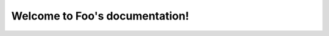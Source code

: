 .. Foo documentation master file, created by
   sphinx-quickstart on Mon Jul 21 22:05:54 2025.
   You can adapt this file completely to your liking, but it should at least
   contain the root `toctree` directive.

Welcome to Foo's documentation!
===============================

.. doxygenfile:: template-component.h
